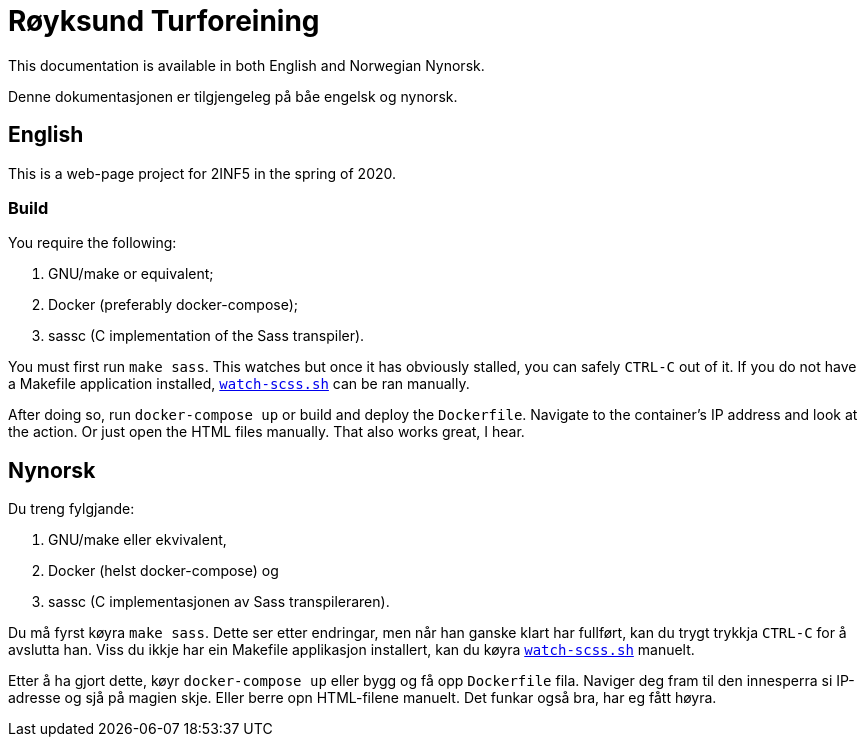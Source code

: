= Røyksund Turforeining

This documentation is available in both English and Norwegian Nynorsk.

Denne dokumentasjonen er tilgjengeleg på båe engelsk og nynorsk.

== English

This is a web-page project for 2INF5 in the spring of 2020.

=== Build

You require the following:

. GNU/make or equivalent;
. Docker (preferably docker-compose);
. sassc (C implementation of the Sass transpiler).

You must first run `make sass`. This watches but once it has obviously stalled,
you can safely `CTRL-C` out of it. If you do not have a Makefile application
installed, link:./scripts/watch-scss.sh[`watch-scss.sh`] can be ran manually.

After doing so, run `docker-compose up` or build and deploy the `Dockerfile`.
Navigate to the container's IP address and look at the action. Or just open the
HTML files manually. That also works great, I hear.

== Nynorsk

Du treng fylgjande:

. GNU/make eller ekvivalent,
. Docker (helst docker-compose) og
. sassc (C implementasjonen av Sass transpileraren).

Du må fyrst køyra `make sass`. Dette ser etter endringar, men når han ganske
klart har fullført, kan du trygt trykkja `CTRL-C` for å avslutta han. Viss du
ikkje har ein Makefile applikasjon installert, kan du køyra
link:./scripts/watch-scss.sh[`watch-scss.sh`] manuelt.

Etter å ha gjort dette, køyr `docker-compose up` eller bygg og få opp
`Dockerfile` fila. Naviger deg fram til den innesperra si IP-adresse og sjå på
magien skje. Eller berre opn HTML-filene manuelt. Det funkar også bra, har eg
fått høyra.
